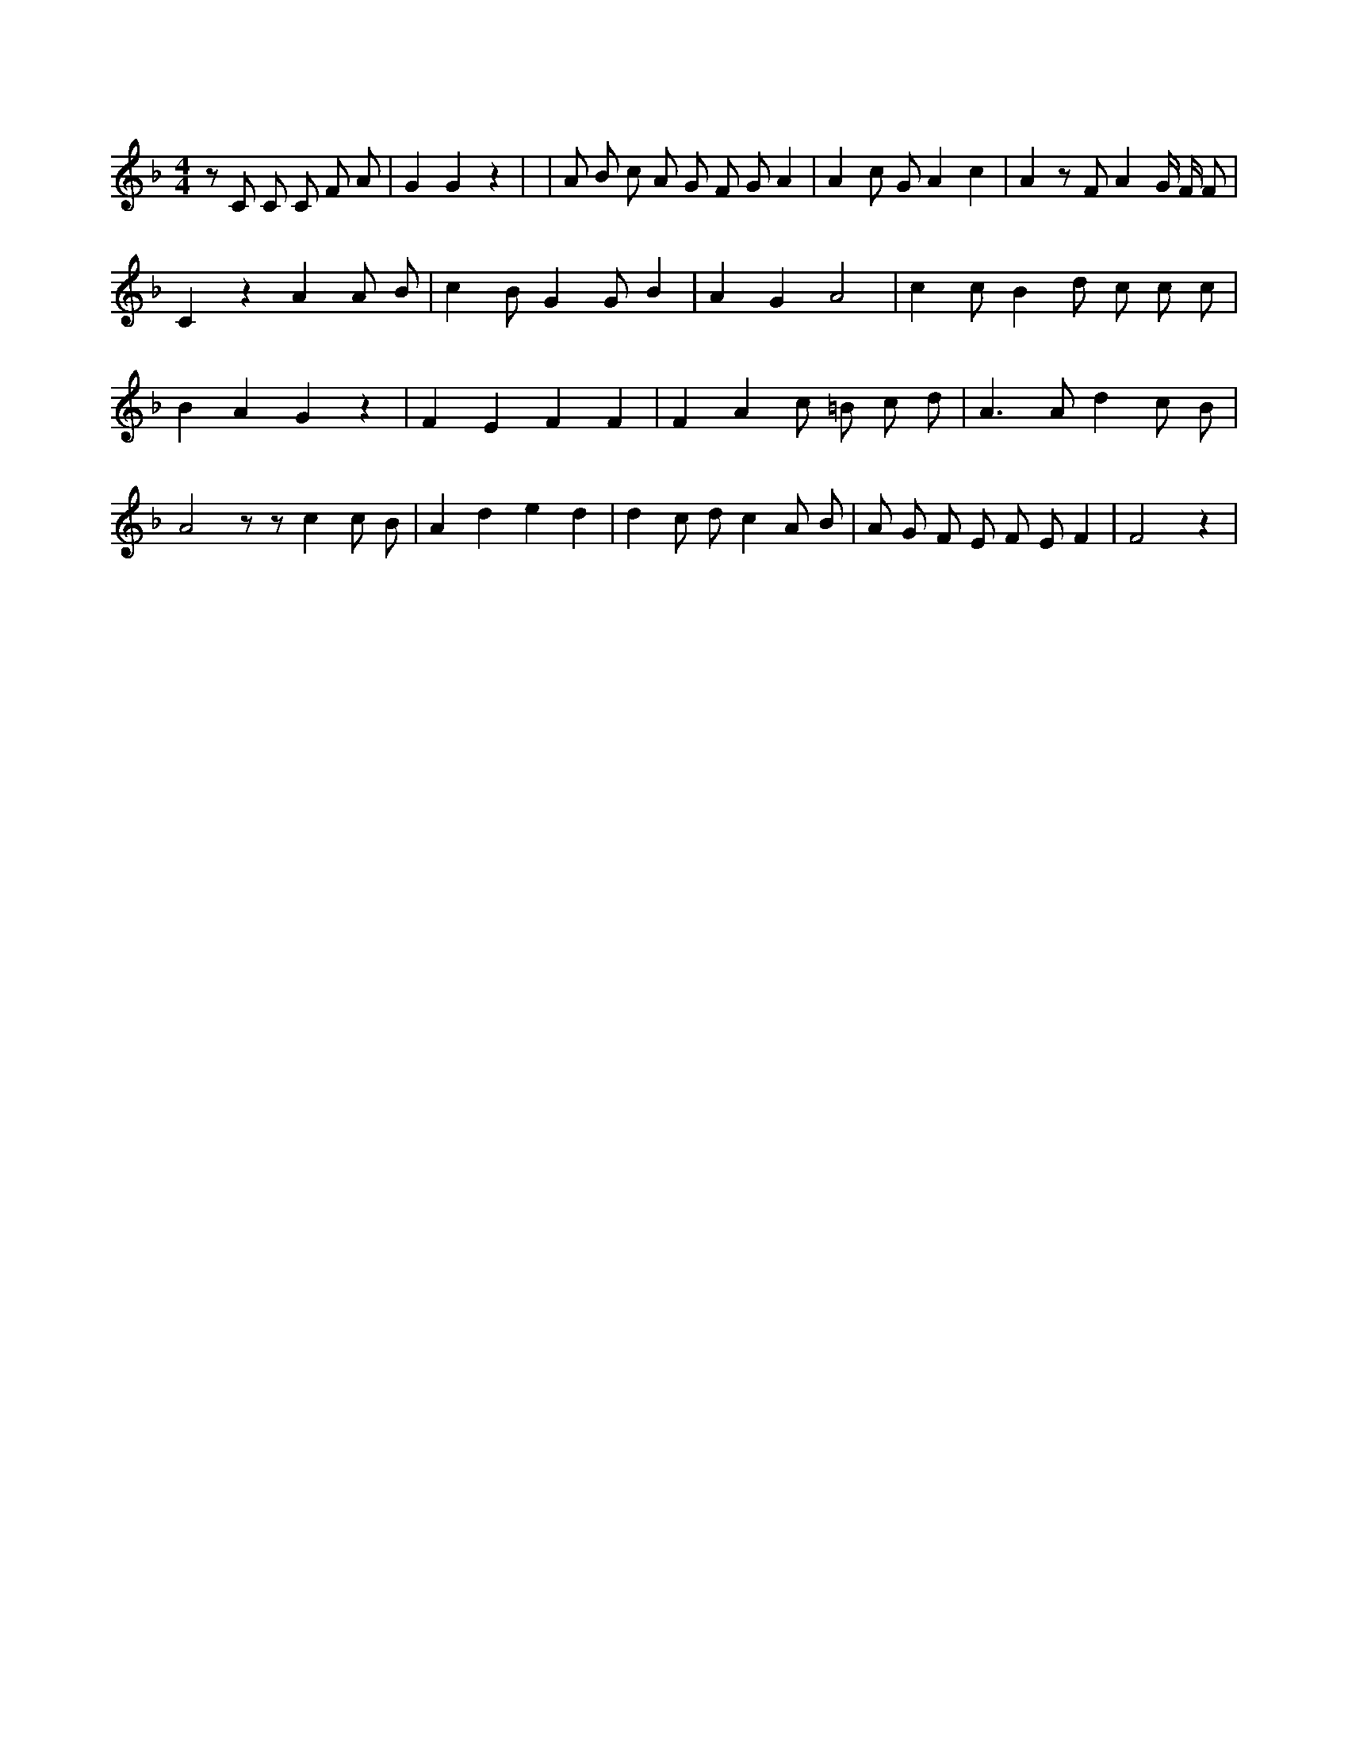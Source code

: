 X:666
L:1/8
M:4/4
K:Fclef
z C C C F A | G2 G2 z2 | | A B c A G F G A2 | A2 c G A2 c2 | A2 z F A2 G/2 F/2 F | C2 z2 A2 A B | c2 B G2 G B2 | A2 G2 A4 | c2 c B2 d c c c | B2 A2 G2 z2 | F2 E2 F2 F2 | F2 A2 c =B c d | A2 > A2 d2 c B | A4 z z c2 c B | A2 d2 e2 d2 | d2 c d c2 A B | A G F E F E F2 | F4 z2 |
